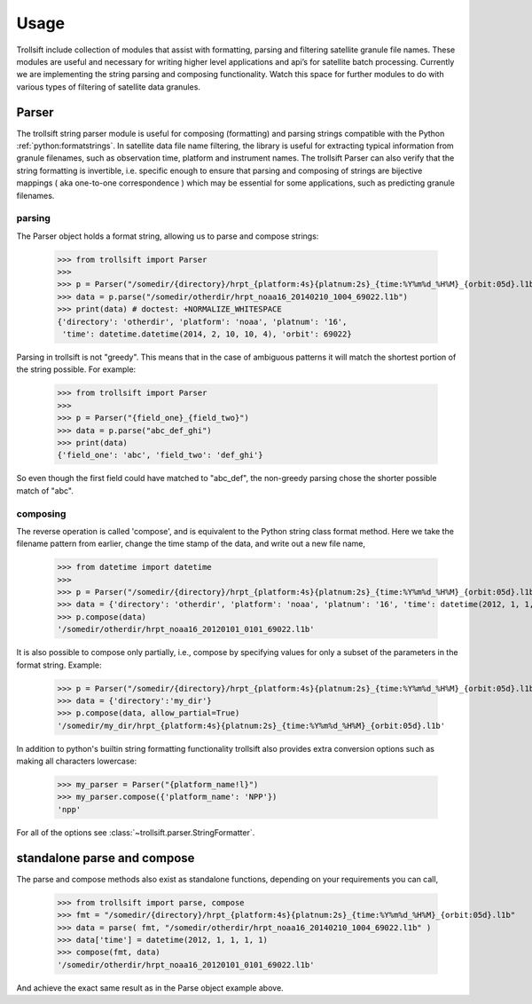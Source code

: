 Usage
=====

Trollsift include collection of modules that assist with formatting, parsing and filtering satellite granule file names. These modules are useful and necessary for writing higher level applications and api’s for satellite batch processing. Currently we are implementing the string parsing and composing functionality. Watch this space for further modules to do with various types of filtering of satellite data granules.

Parser
------
The trollsift string parser module is useful for composing (formatting) and parsing strings
compatible with the Python :ref:`python:formatstrings`. In satellite data file name filtering,
the library is useful for extracting typical information from granule filenames, such
as observation time, platform and instrument names. The trollsift Parser can also
verify that the string formatting is invertible, i.e. specific enough to ensure that
parsing and composing of strings are bijective mappings ( aka one-to-one correspondence )
which may be essential for some applications, such as predicting granule filenames.

parsing
^^^^^^^
The Parser object holds a format string, allowing us to parse and compose strings:

  >>> from trollsift import Parser
  >>>
  >>> p = Parser("/somedir/{directory}/hrpt_{platform:4s}{platnum:2s}_{time:%Y%m%d_%H%M}_{orbit:05d}.l1b")
  >>> data = p.parse("/somedir/otherdir/hrpt_noaa16_20140210_1004_69022.l1b")
  >>> print(data) # doctest: +NORMALIZE_WHITESPACE
  {'directory': 'otherdir', 'platform': 'noaa', 'platnum': '16',
   'time': datetime.datetime(2014, 2, 10, 10, 4), 'orbit': 69022}

Parsing in trollsift is not "greedy". This means that in the case of ambiguous
patterns it will match the shortest portion of the string possible. For example:

  >>> from trollsift import Parser
  >>>
  >>> p = Parser("{field_one}_{field_two}")
  >>> data = p.parse("abc_def_ghi")
  >>> print(data)
  {'field_one': 'abc', 'field_two': 'def_ghi'}

So even though the first field could have matched to "abc_def", the non-greedy
parsing chose the shorter possible match of "abc".

composing
^^^^^^^^^
The reverse operation is called 'compose', and is equivalent to the Python
string class format method.  Here we take the filename pattern from earlier,
change the time stamp of the data, and write out a new file name,

  >>> from datetime import datetime
  >>>
  >>> p = Parser("/somedir/{directory}/hrpt_{platform:4s}{platnum:2s}_{time:%Y%m%d_%H%M}_{orbit:05d}.l1b")
  >>> data = {'directory': 'otherdir', 'platform': 'noaa', 'platnum': '16', 'time': datetime(2012, 1, 1, 1, 1), 'orbit': 69022}
  >>> p.compose(data)
  '/somedir/otherdir/hrpt_noaa16_20120101_0101_69022.l1b'

It is also possible to compose only partially, i.e., compose by specifying values
for only a subset of the parameters in the format string. Example:

  >>> p = Parser("/somedir/{directory}/hrpt_{platform:4s}{platnum:2s}_{time:%Y%m%d_%H%M}_{orbit:05d}.l1b")
  >>> data = {'directory':'my_dir'}
  >>> p.compose(data, allow_partial=True)
  '/somedir/my_dir/hrpt_{platform:4s}{platnum:2s}_{time:%Y%m%d_%H%M}_{orbit:05d}.l1b'

In addition to python's builtin string formatting functionality trollsift also
provides extra conversion options such as making all characters lowercase:

  >>> my_parser = Parser("{platform_name!l}")
  >>> my_parser.compose({'platform_name': 'NPP'})
  'npp'

For all of the options see :class:`~trollsift.parser.StringFormatter`.

standalone parse and compose
----------------------------

The parse and compose methods also exist as standalone functions,
depending on your requirements you can call,

  >>> from trollsift import parse, compose
  >>> fmt = "/somedir/{directory}/hrpt_{platform:4s}{platnum:2s}_{time:%Y%m%d_%H%M}_{orbit:05d}.l1b"
  >>> data = parse( fmt, "/somedir/otherdir/hrpt_noaa16_20140210_1004_69022.l1b" )
  >>> data['time'] = datetime(2012, 1, 1, 1, 1)
  >>> compose(fmt, data)
  '/somedir/otherdir/hrpt_noaa16_20120101_0101_69022.l1b'

And achieve the exact same result as in the Parse object example above.
